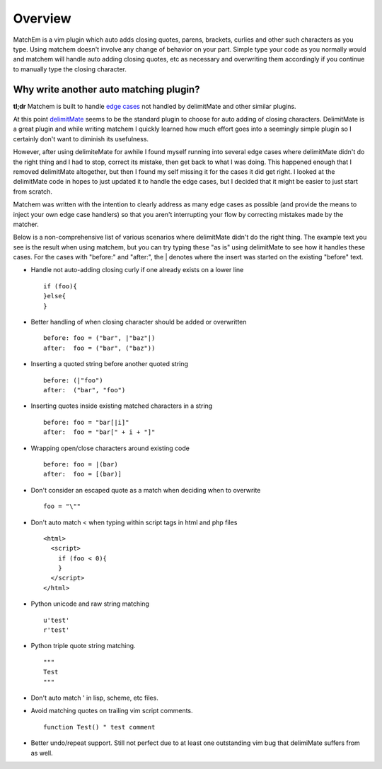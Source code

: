 .. Copyright (c) 2012, Eric Van Dewoestine
   All rights reserved.

   Redistribution and use of this software in source and binary forms, with
   or without modification, are permitted provided that the following
   conditions are met:

   * Redistributions of source code must retain the above
     copyright notice, this list of conditions and the
     following disclaimer.

   * Redistributions in binary form must reproduce the above
     copyright notice, this list of conditions and the
     following disclaimer in the documentation and/or other
     materials provided with the distribution.

   * Neither the name of Eric Van Dewoestine nor the names of its
     contributors may be used to endorse or promote products derived from
     this software without specific prior written permission of
     Eric Van Dewoestine.

   THIS SOFTWARE IS PROVIDED BY THE COPYRIGHT HOLDERS AND CONTRIBUTORS "AS
   IS" AND ANY EXPRESS OR IMPLIED WARRANTIES, INCLUDING, BUT NOT LIMITED TO,
   THE IMPLIED WARRANTIES OF MERCHANTABILITY AND FITNESS FOR A PARTICULAR
   PURPOSE ARE DISCLAIMED. IN NO EVENT SHALL THE COPYRIGHT OWNER OR
   CONTRIBUTORS BE LIABLE FOR ANY DIRECT, INDIRECT, INCIDENTAL, SPECIAL,
   EXEMPLARY, OR CONSEQUENTIAL DAMAGES (INCLUDING, BUT NOT LIMITED TO,
   PROCUREMENT OF SUBSTITUTE GOODS OR SERVICES; LOSS OF USE, DATA, OR
   PROFITS; OR BUSINESS INTERRUPTION) HOWEVER CAUSED AND ON ANY THEORY OF
   LIABILITY, WHETHER IN CONTRACT, STRICT LIABILITY, OR TORT (INCLUDING
   NEGLIGENCE OR OTHERWISE) ARISING IN ANY WAY OUT OF THE USE OF THIS
   SOFTWARE, EVEN IF ADVISED OF THE POSSIBILITY OF SUCH DAMAGE.

.. _overview:

==================
Overview
==================

MatchEm is a vim plugin which auto adds closing quotes, parens, brackets,
curlies and other such characters as you type.  Using matchem doesn't involve
any change of behavior on your part. Simple type your code as you normally
would and matchem will handle auto adding closing quotes, etc as necessary and
overwriting them accordingly if you continue to manually type the closing
character.

Why write another auto matching plugin?
---------------------------------------

**tl;dr** Matchem is built to handle `edge cases`_ not handled by
delimitMate and other similar plugins.

At this point delimitMate_ seems to be the standard plugin to choose for auto
adding of closing characters. DelimitMate is a great plugin and while writing
matchem I quickly learned how much effort goes into a seemingly simple plugin
so I certainly don't want to diminish its usefulness.

However, after using delimiteMate for awhile I found myself running into
several edge cases where delimitMate didn't do the right thing and I had to
stop, correct its mistake, then get back to what I was doing. This happened
enough that I removed delimitMate altogether, but then I found my self missing
it for the cases it did get right. I looked at the delimitMate code in hopes to
just updated it to handle the edge cases, but I decided that it might be easier
to just start from scratch.

Matchem was written with the intention to clearly address as many edge cases as
possible (and provide the means to inject your own edge case handlers) so that
you aren't interrupting your flow by correcting mistakes made by the matcher.

.. _edge cases:

Below is a non-comprehensive list of various scenarios where delimitMate didn't
do the right thing. The example text you see is the result when using matchem,
but you can try typing these "as is" using delimitMate to see how it handles
these cases. For the cases with "before:" and "after:", the | denotes where
the insert was started on the existing "before" text.

- Handle not auto-adding closing curly if one already exists on a lower line

  ::

    if (foo){
    }else{
    }

- Better handling of when closing character should be added or overwritten

  ::

    before: foo = ("bar", |"baz"|)
    after:  foo = ("bar", ("baz"))

- Inserting a quoted string before another quoted string

  ::

    before: (|"foo")
    after:  ("bar", "foo")

- Inserting quotes inside existing matched characters in a string

  ::

    before: foo = "bar[|i]"
    after:  foo = "bar[" + i + "]"

- Wrapping open/close characters around existing code

  ::

    before: foo = |(bar)
    after:  foo = [(bar)]

- Don't consider an escaped quote as a match when deciding when to overwrite

  ::

    foo = "\""

- Don't auto match < when typing within script tags in html and php files

  ::

    <html>
      <script>
        if (foo < 0){
        }
      </script>
    </html>

- Python unicode and raw string matching

  ::

    u'test'
    r'test'

- Python triple quote string matching.

  ::

    """
    Test
    """

- Don't auto match ' in lisp, scheme, etc files.

- Avoid matching quotes on trailing vim script comments.

  ::

    function Test() " test comment

- Better undo/repeat support. Still not perfect due to at least one
  outstanding vim bug that delimiMate suffers from as well.

.. _delimitMate: https://github.com/Raimondi/delimitMate
